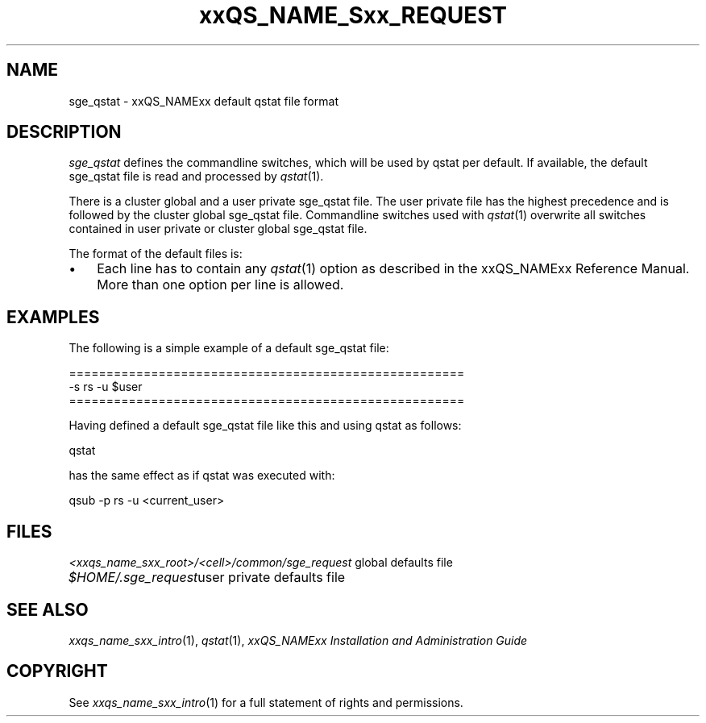 '\" t
.\"___INFO__MARK_BEGIN__
.\"
.\" Copyright: 2004 by Sun Microsystems, Inc.
.\"
.\"___INFO__MARK_END__
.\" $RCSfile: sge_qstat.5,v $     Last Update: $Date: 2004/10/13 11:59:48 $     Revision: $Revision: 1.1 $
.\"
.\"
.\" Some handy macro definitions [from Tom Christensen's man(1) manual page].
.\"
.de SB		\" small and bold
.if !"\\$1"" \\s-2\\fB\&\\$1\\s0\\fR\\$2 \\$3 \\$4 \\$5
..
.\"
.de T		\" switch to typewriter font
.ft CW		\" probably want CW if you don't have TA font
..
.\"
.de TY		\" put $1 in typewriter font
.if t .T
.if n ``\c
\\$1\c
.if t .ft P
.if n \&''\c
\\$2
..
.\"
.de M		\" man page reference
\\fI\\$1\\fR\\|(\\$2)\\$3
..
.TH xxQS_NAME_Sxx_REQUEST 5 "$Date: 2004/10/13 11:59:48 $" "xxRELxx" "xxQS_NAMExx File Formats"
.\"
.SH NAME
sge_qstat \- xxQS_NAMExx default qstat file format
.\"
.\"
.SH DESCRIPTION
.I sge_qstat
defines the commandline switches, which will be used by qstat per default.
If available, the default sge_qstat file is read and processed by 
.M qstat 1 .
.PP
There is a cluster global and a user private sge_qstat file. The user private
file has the highest precedence and is  followed by the cluster global 
sge_qstat file. Commandline switches used with 
.M qstat 1
overwrite all switches contained in user private or cluster global 
sge_qstat file.
.PP
.\"
.\"
.\"
The format of the default files is:
.\"
.\"
.IP "\(bu" 3n
Each line has to contain any
.M qstat 1
option as described in
the xxQS_NAMExx Reference Manual. More than one option per line is
allowed. 
.\"
.\"
.\"
.SH "EXAMPLES"
.PP
The following is a simple example of a default sge_qstat file:
.PP
.nf

=====================================================
-s rs -u $user
=====================================================

.fi
.PP
Having defined a default sge_qstat file like this and using qstat 
as follows:
.PP
.nf
qstat 
.fi
.PP
has the same effect as if qstat was executed with:
.PP
.nf
qsub -p rs -u <current_user>
.fi
.PP
.\"
.\"
.\"
.SH "FILES"
.nf
.ta \w'<xxqs_name_sxx_root>/   'u
\fI<xxqs_name_sxx_root>/<cell>/common/sge_request\fP global defaults file
.ta \w'$HOME/.sge_request   'u
\fI$HOME/.sge_request\fP	user private defaults file
.fi
.\"
.\"
.\"
.SH "SEE ALSO"
.M xxqs_name_sxx_intro 1 ,
.M qstat 1 ,
.I xxQS_NAMExx Installation and Administration Guide
.\"
.SH "COPYRIGHT"
See
.M xxqs_name_sxx_intro 1
for a full statement of rights and permissions.
